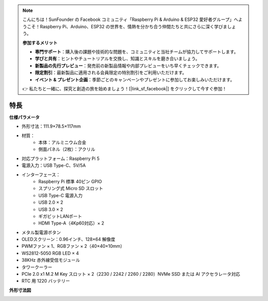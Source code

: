 .. note:: 

    こんにちは！SunFounder の Facebook コミュニティ「Raspberry Pi & Arduino & ESP32 愛好者グループ」へようこそ！Raspberry Pi、Arduino、ESP32 の世界を、情熱を分かち合う仲間たちと共にさらに深く学びましょう。

    **参加するメリット**

    - **専門サポート**：購入後の課題や技術的な問題を、コミュニティと当社チームが協力してサポートします。
    - **学びと共有**：ヒントやチュートリアルを交換し、知識とスキルを磨き合いましょう。
    - **新製品の先行プレビュー**：発売前の新製品情報や内部プレビューをいち早くチェックできます。
    - **限定割引**：最新製品に適用される会員限定の特別割引をご利用いただけます。
    - **イベント & プレゼント企画**：季節ごとのキャンペーンやプレゼントに参加してお楽しみいただけます。

    👉 私たちと一緒に、探究と創造の旅を始めましょう！[|link_sf_facebook|] をクリックして今すぐ参加！

特長
======================

**仕様パラメータ**

* 外形寸法：111.9×78.5×117mm
* 材質：
    * 本体：アルミニウム合金
    * 側面パネル（2枚）：アクリル
* 対応プラットフォーム：Raspberry Pi 5
* 電源入力：USB Type-C、5V/5A
* インターフェース：
    * Raspberry Pi 標準 40ピン GPIO
    * スプリング式 Micro SD スロット
    * USB Type-C 電源入力
    * USB 2.0 × 2
    * USB 3.0 × 2
    * ギガビットLANポート
    * HDMI Type-A（4Kp60対応）× 2
* メタル製電源ボタン
* OLEDスクリーン：0.96インチ、128×64 解像度
* PWMファン × 1、RGBファン × 2（40×40×10mm）
* WS2812-5050 RGB LED × 4
* 38KHz 赤外線受信モジュール
* タワークーラー
* PCIe 2.0 x1 M.2 M Key スロット × 2（2230 / 2242 / 2260 / 2280）NVMe SSD または AI アクセラレータ対応
* RTC 用 1220 バッテリー

**外形寸法図**

.. image:: img/pironman5_dimension.png
    :width: 800

